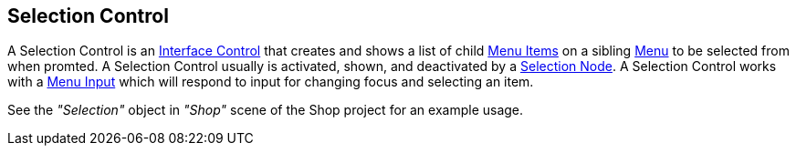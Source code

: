 [#manual/selection-control]

## Selection Control

A Selection Control is an <<manual/interface-control.html,Interface Control>> that creates and shows a list of child <<manual/menu-item.html,Menu Items>> on a sibling <<manual/menu.html,Menu>> to be selected from when promted. A Selection Control usually is activated, shown, and deactivated by a <<manual/selection-node.html,Selection Node>>. A Selection Control works with a <<manual/menu-input.html,Menu Input>> which will respond to input for changing focus and selecting an item.

See the _"Selection"_ object in _"Shop"_ scene of the Shop project for an example usage.

ifdef::backend-multipage_html5[]
<<reference/selection-control.html,Reference>>
endif::[]